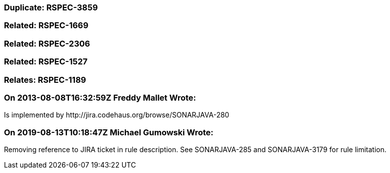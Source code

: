 === Duplicate: RSPEC-3859

=== Related: RSPEC-1669

=== Related: RSPEC-2306

=== Related: RSPEC-1527

=== Relates: RSPEC-1189

=== On 2013-08-08T16:32:59Z Freddy Mallet Wrote:
Is implemented by \http://jira.codehaus.org/browse/SONARJAVA-280

=== On 2019-08-13T10:18:47Z Michael Gumowski Wrote:
Removing reference to JIRA ticket in rule description. See SONARJAVA-285 and SONARJAVA-3179 for rule limitation.


